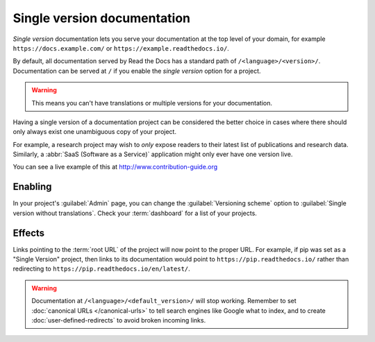 Single version documentation
----------------------------

*Single version* documentation lets you serve your documentation at the top level of your domain,
for example ``https://docs.example.com/`` or ``https://example.readthedocs.io/``.

By default, all documentation served by Read the Docs has a standard path of ``/<language>/<version>/``.
Documentation can be served at ``/`` if you enable the *single version* option for a project.

.. warning:: This means you can't have translations or multiple versions for your documentation.

Having a single version of a documentation project can be considered the better choice
in cases where there should only always exist one unambiguous copy of your project.

For example, a research project may wish to *only* expose readers to their latest list of publications and research data.
Similarly, a :abbr:`SaaS (Software as a Service)` application might only ever have one version live.

You can see a live example of this at http://www.contribution-guide.org

Enabling
~~~~~~~~

In your project's :guilabel:`Admin` page, you can change the :guilabel:`Versioning scheme` option to :guilabel:`Single version without translations`.
Check your :term:`dashboard` for a list of your projects.

Effects
~~~~~~~

Links pointing to the :term:`root URL` of the project will now point to the proper URL.
For example, if pip was set as a "Single Version" project,
then links to its documentation would point to ``https://pip.readthedocs.io/``
rather than redirecting to ``https://pip.readthedocs.io/en/latest/``.

.. warning::

   Documentation at ``/<language>/<default_version>/`` will stop working.
   Remember to set :doc:`canonical URLs </canonical-urls>`
   to tell search engines like Google what to index,
   and to create :doc:`user-defined-redirects` to avoid broken incoming links.
